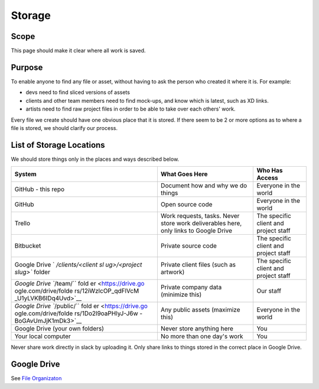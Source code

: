 Storage
=======

Scope
-----

This page should make it clear where all work is saved.

Purpose
-------

To enable anyone to find any file or asset, without having to ask the
person who created it where it is. For example:

-  devs need to find sliced versions of assets
-  clients and other team members need to find mock-ups, and know which
   is latest, such as XD links.
-  artists need to find raw project files in order to be able to take
   over each others' work.

Every file we create should have one obvious place that it is stored. If
there seem to be 2 or more options as to where a file is stored, we
should clarify our process.

List of Storage Locations
-------------------------

We should store things only in the places and ways described below.

+----------------------+----------------------+----------------------+
| System               | What Goes Here       | Who Has Access       |
+======================+======================+======================+
| GitHub - this repo   | Document how and why | Everyone in the      |
|                      | we do things         | world                |
+----------------------+----------------------+----------------------+
| GitHub               | Open source code     | Everyone in the      |
|                      |                      | world                |
+----------------------+----------------------+----------------------+
| Trello               | Work requests,       | The specific client  |
|                      | tasks. Never store   | and project staff    |
|                      | work deliverables    |                      |
|                      | here, only links to  |                      |
|                      | Google Drive         |                      |
+----------------------+----------------------+----------------------+
| Bitbucket            | Private source code  | The specific client  |
|                      |                      | and project staff    |
+----------------------+----------------------+----------------------+
| Google Drive         | Private client files | The specific client  |
| `                    | (such as artwork)    | and project staff    |
| `/clients/<client sl |                      |                      |
| ug>/<project slug>`` |                      |                      |
| folder               |                      |                      |
+----------------------+----------------------+----------------------+
| `Google Drive        | Private company data | Our staff            |
| ``/team/``           | (minimize this)      |                      |
| fold                 |                      |                      |
| er <https://drive.go |                      |                      |
| ogle.com/drive/folde |                      |                      |
| rs/12iWzlcOP_qdFlVcM |                      |                      |
| _U1yLVKB6IDq4Uvd>`__ |                      |                      |
+----------------------+----------------------+----------------------+
| `Google Drive        | Any public assets    | Everyone in the      |
| ``/public/``         | (maximize this)      | world                |
| fold                 |                      |                      |
| er <https://drive.go |                      |                      |
| ogle.com/drive/folde |                      |                      |
| rs/1Do2l9oaPHlyJ-J6w |                      |                      |
| -BoGAvUmJjK1mDk3>`__ |                      |                      |
+----------------------+----------------------+----------------------+
| Google Drive (your   | Never store anything | You                  |
| own folders)         | here                 |                      |
+----------------------+----------------------+----------------------+
| Your local computer  | No more than one     | You                  |
|                      | day's work           |                      |
+----------------------+----------------------+----------------------+

Never share work directly in slack by uploading it. Only share links to
things stored in the correct place in Google Drive.

Google Drive
------------

See `File Organizaton <./FILE_ORGANIZATION.md>`__
